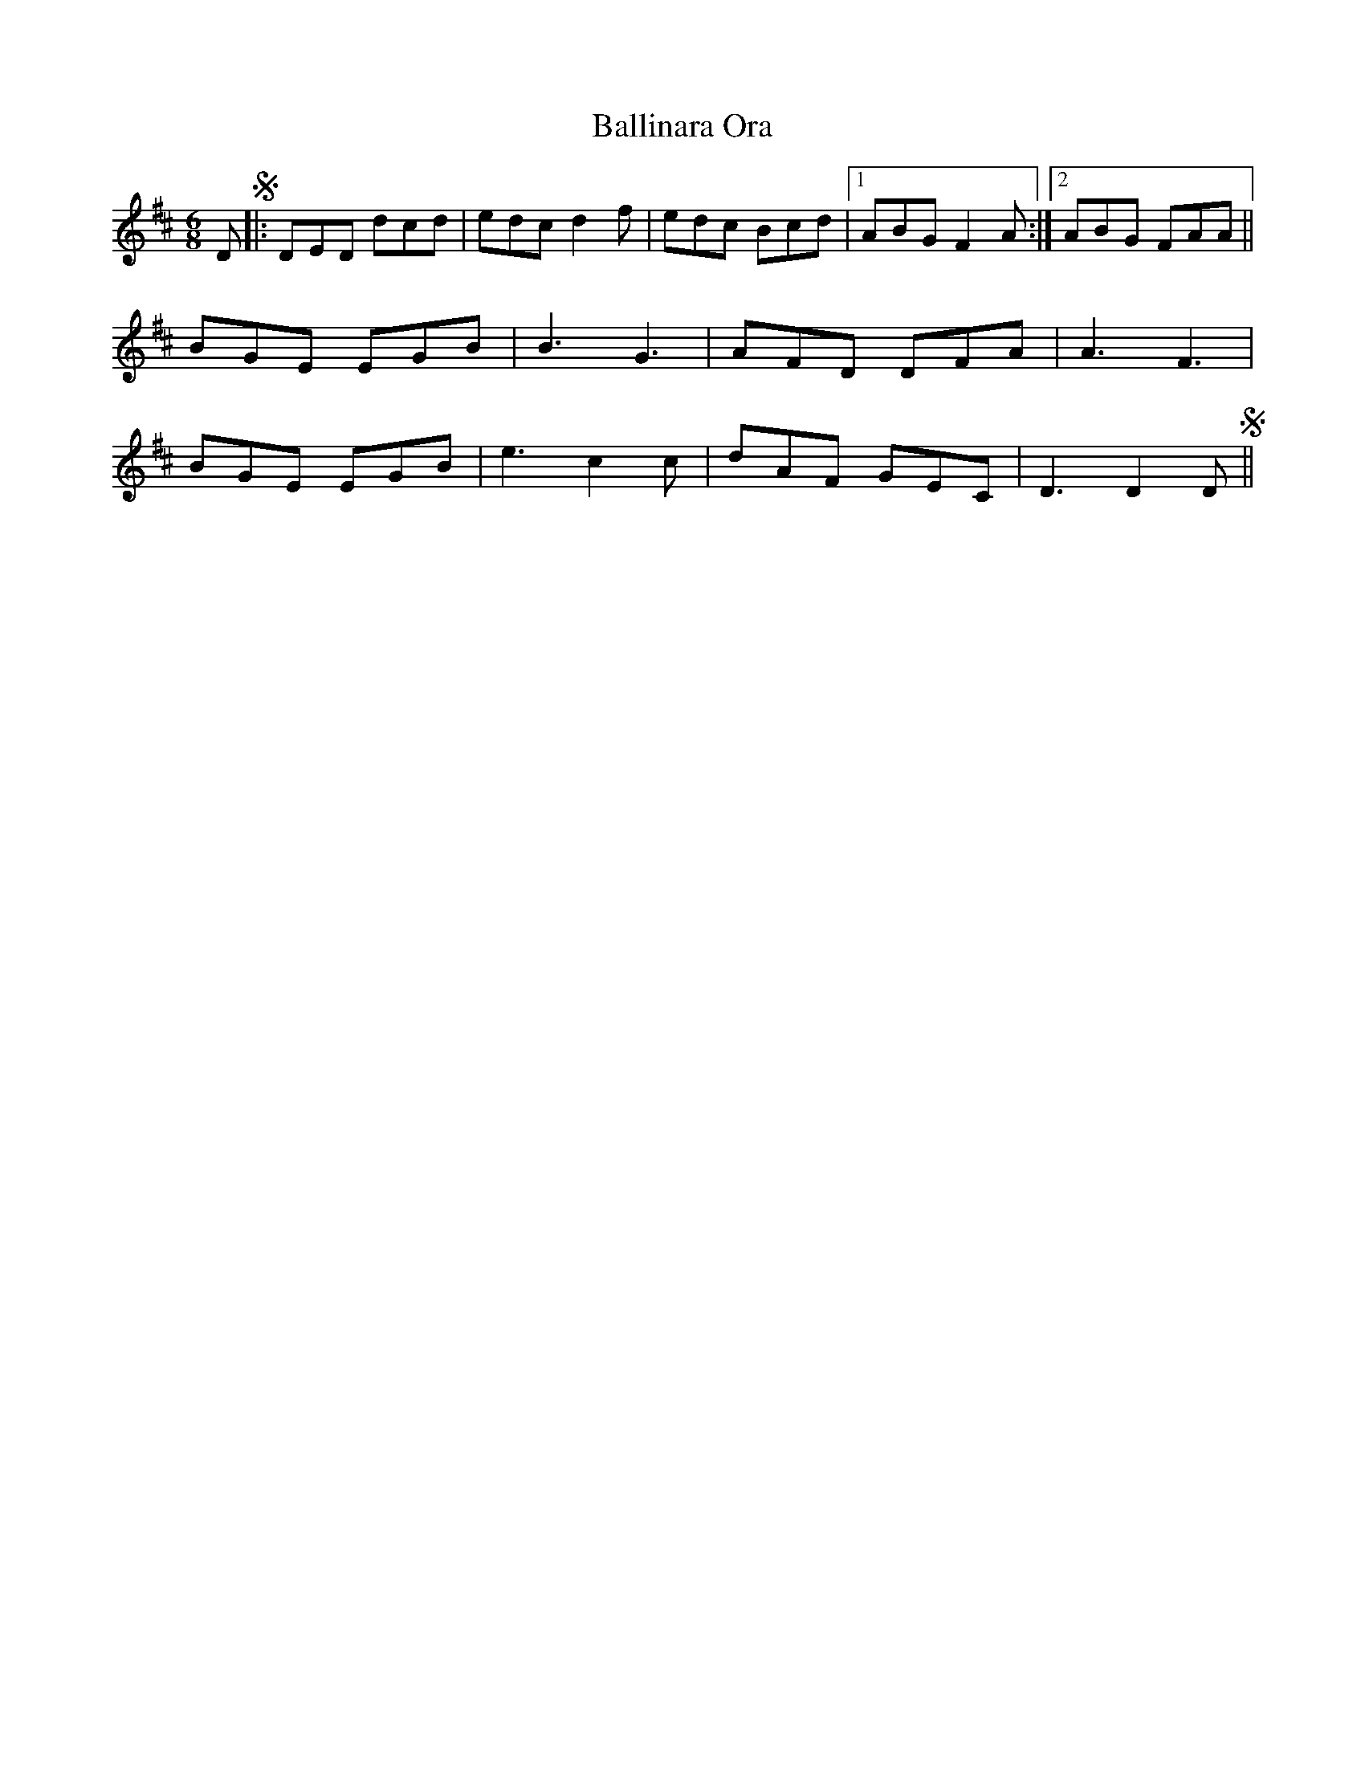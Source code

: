 X: 2439
T: Ballinara Ora
R: jig
M: 6/8
K: Dmajor
DS|:DED dcd|edc d2f|edc Bcd|1 ABG F2A:|2 ABG FAA||
BGE EGB|B3G3|AFD DFA|A3F3|
BGE EGB|e3 c2c|dAF GEC|D3D2 DS||

